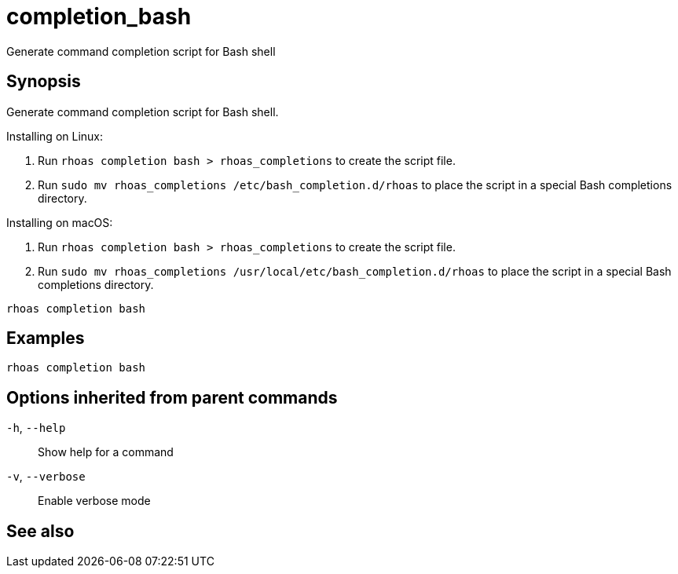 ifdef::env-github,env-browser[:context: cmd]
[id='ref-completion_bash_{context}']
= completion_bash

[role="_abstract"]
Generate command completion script for Bash shell

[discrete]
== Synopsis

Generate command completion script for Bash shell.

Installing on Linux:

1. Run `rhoas completion bash > rhoas_completions` to create the script file.
2. Run `sudo mv rhoas_completions /etc/bash_completion.d/rhoas` to place the script in a special Bash completions directory.

Installing on macOS:

1. Run `rhoas completion bash > rhoas_completions` to create the script file.
2. Run `sudo mv rhoas_completions /usr/local/etc/bash_completion.d/rhoas` to place the script in a special Bash completions directory.


....
rhoas completion bash
....

[discrete]
== Examples

....
rhoas completion bash

....

[discrete]
== Options inherited from parent commands

  `-h`, `--help`::      Show help for a command
  `-v`, `--verbose`::   Enable verbose mode

[discrete]
== See also


ifdef::env-github,env-browser[]
* link:rhoas_completion.adoc#rhoas-completion[rhoas completion]	 - Outputs command completion for the given shell (bash, zsh, or fish)
endif::[]
ifdef::pantheonenv[]
* link:{path}#ref-rhoas-completion_{context}[rhoas completion]	 - Outputs command completion for the given shell (bash, zsh, or fish)
endif::[]


